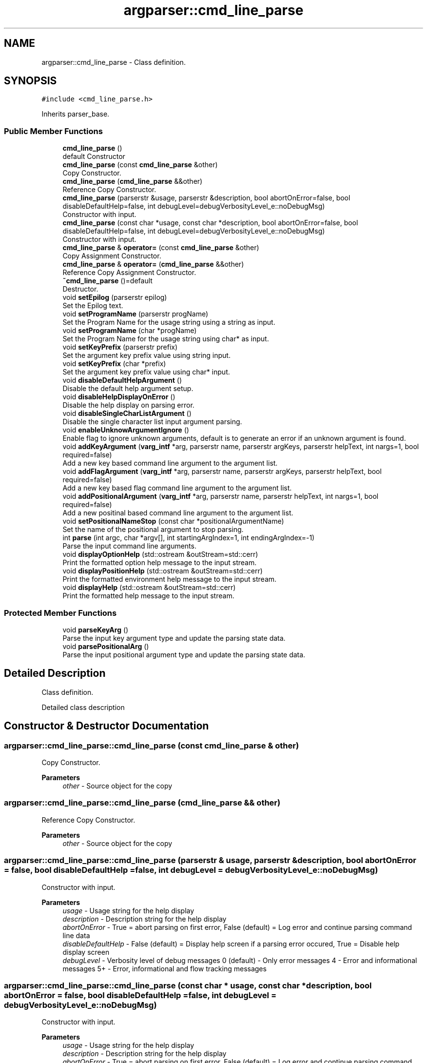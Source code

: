 .TH "argparser::cmd_line_parse" 3 "Sat Sep 14 2024" "Version 0.9.2.0" "argparse" \" -*- nroff -*-
.ad l
.nh
.SH NAME
argparser::cmd_line_parse \- Class definition\&.  

.SH SYNOPSIS
.br
.PP
.PP
\fC#include <cmd_line_parse\&.h>\fP
.PP
Inherits parser_base\&.
.SS "Public Member Functions"

.in +1c
.ti -1c
.RI "\fBcmd_line_parse\fP ()"
.br
.RI "default Constructor "
.ti -1c
.RI "\fBcmd_line_parse\fP (const \fBcmd_line_parse\fP &other)"
.br
.RI "Copy Constructor\&. "
.ti -1c
.RI "\fBcmd_line_parse\fP (\fBcmd_line_parse\fP &&other)"
.br
.RI "Reference Copy Constructor\&. "
.ti -1c
.RI "\fBcmd_line_parse\fP (parserstr &usage, parserstr &description, bool abortOnError=false, bool disableDefaultHelp=false, int debugLevel=debugVerbosityLevel_e::noDebugMsg)"
.br
.RI "Constructor with input\&. "
.ti -1c
.RI "\fBcmd_line_parse\fP (const char *usage, const char *description, bool abortOnError=false, bool disableDefaultHelp=false, int debugLevel=debugVerbosityLevel_e::noDebugMsg)"
.br
.RI "Constructor with input\&. "
.ti -1c
.RI "\fBcmd_line_parse\fP & \fBoperator=\fP (const \fBcmd_line_parse\fP &other)"
.br
.RI "Copy Assignment Constructor\&. "
.ti -1c
.RI "\fBcmd_line_parse\fP & \fBoperator=\fP (\fBcmd_line_parse\fP &&other)"
.br
.RI "Reference Copy Assignment Constructor\&. "
.ti -1c
.RI "\fB~cmd_line_parse\fP ()=default"
.br
.RI "Destructor\&. "
.ti -1c
.RI "void \fBsetEpilog\fP (parserstr epilog)"
.br
.RI "Set the Epilog text\&. "
.ti -1c
.RI "void \fBsetProgramName\fP (parserstr progName)"
.br
.RI "Set the Program Name for the usage string using a string as input\&. "
.ti -1c
.RI "void \fBsetProgramName\fP (char *progName)"
.br
.RI "Set the Program Name for the usage string using char* as input\&. "
.ti -1c
.RI "void \fBsetKeyPrefix\fP (parserstr prefix)"
.br
.RI "Set the argument key prefix value using string input\&. "
.ti -1c
.RI "void \fBsetKeyPrefix\fP (char *prefix)"
.br
.RI "Set the argument key prefix value using char* input\&. "
.ti -1c
.RI "void \fBdisableDefaultHelpArgument\fP ()"
.br
.RI "Disable the default help argument setup\&. "
.ti -1c
.RI "void \fBdisableHelpDisplayOnError\fP ()"
.br
.RI "Disable the help display on parsing error\&. "
.ti -1c
.RI "void \fBdisableSingleCharListArgument\fP ()"
.br
.RI "Disable the single character list input argument parsing\&. "
.ti -1c
.RI "void \fBenableUnknowArgumentIgnore\fP ()"
.br
.RI "Enable flag to ignore unknown arguments, default is to generate an error if an unknown argument is found\&. "
.ti -1c
.RI "void \fBaddKeyArgument\fP (\fBvarg_intf\fP *arg, parserstr name, parserstr argKeys, parserstr helpText, int nargs=1, bool required=false)"
.br
.RI "Add a new key based command line argument to the argument list\&. "
.ti -1c
.RI "void \fBaddFlagArgument\fP (\fBvarg_intf\fP *arg, parserstr name, parserstr argKeys, parserstr helpText, bool required=false)"
.br
.RI "Add a new key based flag command line argument to the argument list\&. "
.ti -1c
.RI "void \fBaddPositionalArgument\fP (\fBvarg_intf\fP *arg, parserstr name, parserstr helpText, int nargs=1, bool required=false)"
.br
.RI "Add a new positinal based command line argument to the argument list\&. "
.ti -1c
.RI "void \fBsetPositionalNameStop\fP (const char *positionalArgumentName)"
.br
.RI "Set the name of the positional argument to stop parsing\&. "
.ti -1c
.RI "int \fBparse\fP (int argc, char *argv[], int startingArgIndex=1, int endingArgIndex=\-1)"
.br
.RI "Parse the input command line arguments\&. "
.ti -1c
.RI "void \fBdisplayOptionHelp\fP (std::ostream &outStream=std::cerr)"
.br
.RI "Print the formatted option help message to the input stream\&. "
.ti -1c
.RI "void \fBdisplayPositionHelp\fP (std::ostream &outStream=std::cerr)"
.br
.RI "Print the formatted environment help message to the input stream\&. "
.ti -1c
.RI "void \fBdisplayHelp\fP (std::ostream &outStream=std::cerr)"
.br
.RI "Print the formatted help message to the input stream\&. "
.in -1c
.SS "Protected Member Functions"

.in +1c
.ti -1c
.RI "void \fBparseKeyArg\fP ()"
.br
.RI "Parse the input key argument type and update the parsing state data\&. "
.ti -1c
.RI "void \fBparsePositionalArg\fP ()"
.br
.RI "Parse the input positional argument type and update the parsing state data\&. "
.in -1c
.SH "Detailed Description"
.PP 
Class definition\&. 

Detailed class description 
.SH "Constructor & Destructor Documentation"
.PP 
.SS "argparser::cmd_line_parse::cmd_line_parse (const \fBcmd_line_parse\fP & other)"

.PP
Copy Constructor\&. 
.PP
\fBParameters\fP
.RS 4
\fIother\fP - Source object for the copy 
.RE
.PP

.SS "argparser::cmd_line_parse::cmd_line_parse (\fBcmd_line_parse\fP && other)"

.PP
Reference Copy Constructor\&. 
.PP
\fBParameters\fP
.RS 4
\fIother\fP - Source object for the copy 
.RE
.PP

.SS "argparser::cmd_line_parse::cmd_line_parse (parserstr & usage, parserstr & description, bool abortOnError = \fCfalse\fP, bool disableDefaultHelp = \fCfalse\fP, int debugLevel = \fCdebugVerbosityLevel_e::noDebugMsg\fP)"

.PP
Constructor with input\&. 
.PP
\fBParameters\fP
.RS 4
\fIusage\fP - Usage string for the help display 
.br
\fIdescription\fP - Description string for the help display 
.br
\fIabortOnError\fP - True = abort parsing on first error, False (default) = Log error and continue parsing command line data 
.br
\fIdisableDefaultHelp\fP - False (default) = Display help screen if a parsing error occured, True = Disable help display screen 
.br
\fIdebugLevel\fP - Verbosity level of debug messages 0 (default) - Only error messages 4 - Error and informational messages 5+ - Error, informational and flow tracking messages 
.RE
.PP

.SS "argparser::cmd_line_parse::cmd_line_parse (const char * usage, const char * description, bool abortOnError = \fCfalse\fP, bool disableDefaultHelp = \fCfalse\fP, int debugLevel = \fCdebugVerbosityLevel_e::noDebugMsg\fP)"

.PP
Constructor with input\&. 
.PP
\fBParameters\fP
.RS 4
\fIusage\fP - Usage string for the help display 
.br
\fIdescription\fP - Description string for the help display 
.br
\fIabortOnError\fP - True = abort parsing on first error, False (default) = Log error and continue parsing command line data 
.br
\fIdisableDefaultHelp\fP - False (default) = Display help screen if a parsing error occured, True = Disable help display screen 
.br
\fIdebugLevel\fP - Verbosity level of debug messages 0 (default) - Only error messages 4 - Error and informational messages 5+ - Error, informational and flow tracking messages 
.RE
.PP

.SH "Member Function Documentation"
.PP 
.SS "void argparser::cmd_line_parse::addFlagArgument (\fBvarg_intf\fP * arg, parserstr name, parserstr argKeys, parserstr helpText, bool required = \fCfalse\fP)"

.PP
Add a new key based flag command line argument to the argument list\&. 
.PP
\fBParameters\fP
.RS 4
\fIarg\fP - Pointer to the defined var argument to fill 
.br
\fIname\fP - Human name used in the help messages 
.br
\fIargKeys\fP - Delimieted list of argument key values 
.br
\fIhelpText\fP - Help text to be printed in the help message 
.br
\fIrequired\fP - True if argument is required, false if arguemnt is optional 
.RE
.PP

.SS "void argparser::cmd_line_parse::addKeyArgument (\fBvarg_intf\fP * arg, parserstr name, parserstr argKeys, parserstr helpText, int nargs = \fC1\fP, bool required = \fCfalse\fP)"

.PP
Add a new key based command line argument to the argument list\&. 
.PP
\fBParameters\fP
.RS 4
\fIarg\fP - Pointer to the defined var argument to fill 
.br
\fIname\fP - Human name used in the help messages 
.br
\fIargKeys\fP - Delimieted list of argument key values 
.br
\fIhelpText\fP - Help text to be printed in the help message 
.br
\fInargs\fP - Number of argument values that follow 0 : Argument is a flag with no following values 1 : Simple argument with a single value N : List argument with exactly N arguments, if less than N arguments are found it is flagged as an error -N : List argument with up to N arguments, if more than N arguments are found it is flagged as an error 
.br
\fIrequired\fP - True if argument is required, false if arguemnt is optional 
.RE
.PP

.SS "void argparser::cmd_line_parse::addPositionalArgument (\fBvarg_intf\fP * arg, parserstr name, parserstr helpText, int nargs = \fC1\fP, bool required = \fCfalse\fP)"

.PP
Add a new positinal based command line argument to the argument list\&. 
.PP
\fBParameters\fP
.RS 4
\fIarg\fP - Pointer to the defined var argument to fill 
.br
\fIname\fP - Name of the argument 
.br
\fIhelpText\fP - Help text to be printed in the help message 
.br
\fInargs\fP - Number of argument values that follow 0 : Argument is a flag with no following values 1 : Simple argument with a single value N : List argument with exactly N arguments, if less than N arguments are found it is flagged as an error -N : List argument with up to N arguments, if more than N arguments are found it is flagged as an error 
.br
\fIrequired\fP - True if argument is required, false if arguemnt is optional 
.RE
.PP

.SS "void argparser::cmd_line_parse::displayHelp (std::ostream & outStream = \fCstd::cerr\fP)"

.PP
Print the formatted help message to the input stream\&. 
.PP
\fBParameters\fP
.RS 4
\fIoutStream\fP - Output streem to use for text output\&. Default is the standard error stream 
.RE
.PP

.SS "void argparser::cmd_line_parse::displayOptionHelp (std::ostream & outStream = \fCstd::cerr\fP)"

.PP
Print the formatted option help message to the input stream\&. 
.PP
\fBParameters\fP
.RS 4
\fIoutStream\fP - Output streem to use for text output\&. Default is the standard error stream 
.RE
.PP

.SS "void argparser::cmd_line_parse::displayPositionHelp (std::ostream & outStream = \fCstd::cerr\fP)"

.PP
Print the formatted environment help message to the input stream\&. 
.PP
\fBParameters\fP
.RS 4
\fIoutStream\fP - Output streem to use for text output\&. Default is the standard error stream 
.RE
.PP

.SS "\fBcmd_line_parse\fP& argparser::cmd_line_parse::operator= (\fBcmd_line_parse\fP && other)"

.PP
Reference Copy Assignment Constructor\&. 
.PP
\fBParameters\fP
.RS 4
\fIother\fP - Source object for the copy 
.RE
.PP

.SS "\fBcmd_line_parse\fP& argparser::cmd_line_parse::operator= (const \fBcmd_line_parse\fP & other)"

.PP
Copy Assignment Constructor\&. 
.PP
\fBParameters\fP
.RS 4
\fIother\fP - Source object for the copy 
.RE
.PP

.SS "int argparser::cmd_line_parse::parse (int argc, char * argv[], int startingArgIndex = \fC1\fP, int endingArgIndex = \fC\-1\fP)"

.PP
Parse the input command line arguments\&. 
.PP
\fBParameters\fP
.RS 4
\fIargc\fP - Number of char pointers in the argv[] array 
.br
\fIargv\fP - Array of command line text entries 
.br
\fIstartingArgIndex\fP - argv index to start parsing arguments 
.br
\fIendingArgIndex\fP - argv index to stop parsing arguments, -1 == argc
.RE
.PP
\fBReturns\fP
.RS 4
int - Index of the last argument parsed or -1 if an error occured 
.RE
.PP

.SS "void argparser::cmd_line_parse::setEpilog (parserstr epilog)\fC [inline]\fP"

.PP
Set the Epilog text\&. 
.PP
\fBParameters\fP
.RS 4
\fIepilog\fP - Text to display at the end of the help block 
.RE
.PP

.SS "void argparser::cmd_line_parse::setKeyPrefix (char * prefix)\fC [inline]\fP"

.PP
Set the argument key prefix value using char* input\&. The argument key prefix is the character or string the identifies an input argument key string\&. Any input argument that does not begin with this character is assumed to be a positional argument value\&.
.PP
\fBParameters\fP
.RS 4
\fIprefix\fP - argument prefix value 
.RE
.PP

.SS "void argparser::cmd_line_parse::setKeyPrefix (parserstr prefix)\fC [inline]\fP"

.PP
Set the argument key prefix value using string input\&. The argument key prefix is the character or string the identifies an input argument key string\&. Any input argument that does not begin with this character is assumed to be a positional argument value\&.
.PP
\fBParameters\fP
.RS 4
\fIprefix\fP - argument prefix value 
.RE
.PP

.SS "void argparser::cmd_line_parse::setPositionalNameStop (const char * positionalArgumentName)"

.PP
Set the name of the positional argument to stop parsing\&. 
.PP
\fBParameters\fP
.RS 4
\fIpositionalArgumentName\fP - Positional name to find 
.RE
.PP

.SS "void argparser::cmd_line_parse::setProgramName (char * progName)\fC [inline]\fP"

.PP
Set the Program Name for the usage string using char* as input\&. 
.PP
\fBParameters\fP
.RS 4
\fIprogName\fP - Program name to use in the usage string 
.RE
.PP

.SS "void argparser::cmd_line_parse::setProgramName (parserstr progName)\fC [inline]\fP"

.PP
Set the Program Name for the usage string using a string as input\&. 
.PP
\fBParameters\fP
.RS 4
\fIprogName\fP - Program name to use in the usage string 
.RE
.PP


.SH "Author"
.PP 
Generated automatically by Doxygen for argparse from the source code\&.
